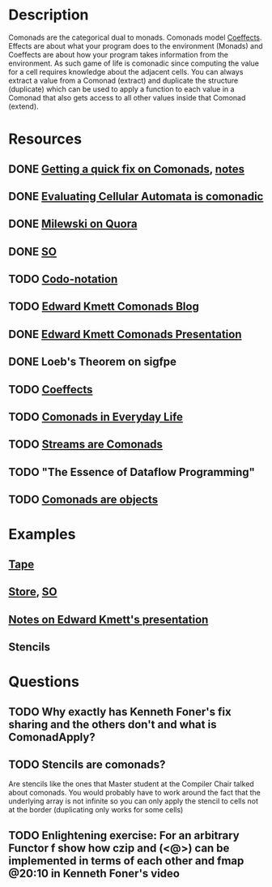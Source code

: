 * Description
Comonads are the categorical dual to monads. Comonads model [[http://tomasp.net/coeffects/][Coeffects]]. Effects are about what your program does to the environment (Monads) and Coeffects are about how your program takes information from the environment. As such game of life is comonadic since computing the value for a cell requires knowledge about the adjacent cells.
You can always extract a value from a Comonad (extract) and duplicate the structure (duplicate) which can be used to apply a function to each value in a Comonad that also gets access to all other values inside that Comonad (extend).

* Resources
** DONE [[https://www.youtube.com/watch?v=F7F-BzOB670&list=WL&index=25&t=4s][Getting a quick fix on Comonads]], [[file:playground/src/quick-fix-on-comonads.hs::{-#%20LANGUAGE%20ScopedTypeVariables,%20FlexibleContexts,%20UndecidableInstances,%20DataKinds,%20KindSignatures,%20GADTs,%20TypeFamilies,%20MultiParamTypeClasses,%20TypeOperators,%20TypeInType%20#-}][notes]]
** DONE [[http://blog.sigfpe.com/2006/12/evaluating-cellular-automata-is.html][Evaluating Cellular Automata is comonadic]]
** DONE [[https://www.quora.com/What-is-a-Comonad-and-when-should-I-use-them?share=1][Milewski on Quora]]
** DONE [[https://stackoverflow.com/questions/8428554/what-is-the-comonad-typeclass-in-haskell][SO]]
** TODO [[file:~/Documents/Compsci/papers/codo-notation-orchard-ifl12.pdf][Codo-notation]]
** TODO [[https://www.schoolofhaskell.com/user/edwardk/cellular-automata/part-1][Edward Kmett Comonads Blog]]
** DONE [[http://comonad.com/haskell/Comonads_1.pdf][Edward Kmett Comonads Presentation]]
** DONE Loeb's Theorem on sigfpe
** TODO [[http://tomasp.net/coeffects/][Coeffects]]
** TODO [[https://fmapfixreturn.wordpress.com/2008/07/09/comonads-in-everyday-life/][Comonads in Everyday Life]]
** TODO [[http://conal.net/blog/posts/sequences-streams-and-segments][Streams are Comonads]]
** TODO "The Essence of Dataflow Programming"
** TODO [[http://www.haskellforall.com/2013/02/you-could-have-invented-comonads.html][Comonads are objects]]
* Examples
** [[file:comonads.hs::import%20Prelude%20hiding%20(iterate)][Tape]]
** [[file:playground/src/comonad-store.lhs::>%20import%20Data.Functor.Extend][Store]], [[https://stackoverflow.com/questions/8766246/what-is-the-store-comonad][SO]]
** [[file:playground/src/comonad.lhs::From%20Edward%20Kmetts%20presentation][Notes on Edward Kmett's presentation]]
** Stencils
* Questions
** TODO Why exactly has Kenneth Foner's fix sharing and the others don't and what is ComonadApply?
** TODO Stencils are comonads?
Are stencils like the ones that Master student at the Compiler Chair talked about comonads. You would probably have to work around the fact that the underlying array is not infinite so you can only apply the stencil to cells not at the border (duplicating only works for some cells)
** TODO Enlightening exercise: For an arbitrary Functor f show how czip and (<@>) can be implemented in terms of each other and fmap @20:10 in Kenneth Foner's video
